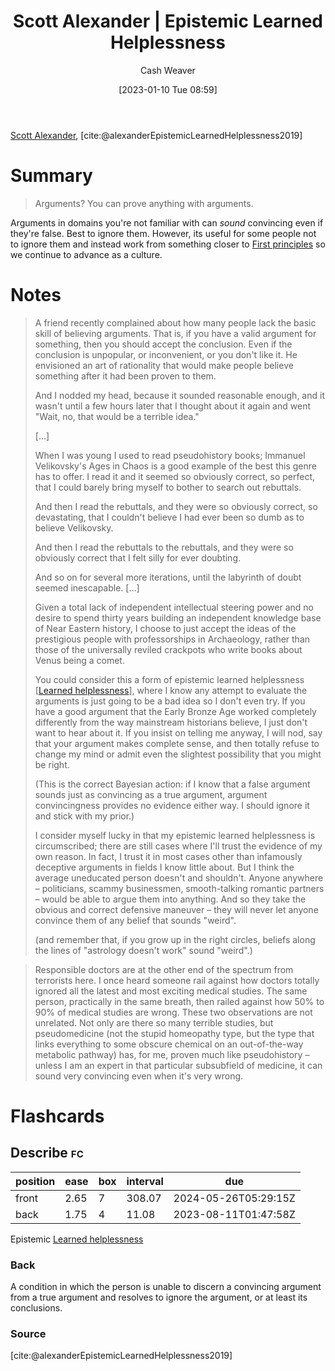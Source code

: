 :PROPERTIES:
:ROAM_REFS: [cite:@alexanderEpistemicLearnedHelplessness2019]
:ID:       71aa6edb-f5a1-4e8b-88b9-5e5e807edceb
:LAST_MODIFIED: [2023-07-30 Sun 16:54]
:ROAM_ALIASES: "Arguments? You can prove anything with arguments."
:END:
#+title: Scott Alexander | Epistemic Learned Helplessness
#+hugo_custom_front_matter: :slug "71aa6edb-f5a1-4e8b-88b9-5e5e807edceb"
#+author: Cash Weaver
#+date: [2023-01-10 Tue 08:59]
#+filetags: :reference:

[[id:e7e4bd59-fa63-49a8-bfca-6c767d1c2330][Scott Alexander]], [cite:@alexanderEpistemicLearnedHelplessness2019]

* Summary
#+begin_quote
Arguments? You can prove anything with arguments.
#+end_quote

Arguments in domains you're not familiar with can /sound/ convincing even if they're false. Best to ignore them. However, its useful for some people not to ignore them and instead work from something closer to [[id:0f5abcf4-ac0d-40d7-a62b-62daeac65485][First principles]] so we continue to advance as a culture.

* Notes
#+begin_quote
A friend recently complained about how many people lack the basic skill of believing arguments. That is, if you have a valid argument for something, then you should accept the conclusion. Even if the conclusion is unpopular, or inconvenient, or you don't like it. He envisioned an art of rationality that would make people believe something after it had been proven to them.

And I nodded my head, because it sounded reasonable enough, and it wasn't until a few hours later that I thought about it again and went "Wait, no, that would be a terrible idea."

[...]

When I was young I used to read pseudohistory books; Immanuel Velikovsky's Ages in Chaos is a good example of the best this genre has to offer. I read it and it seemed so obviously correct, so perfect, that I could barely bring myself to bother to search out rebuttals.

And then I read the rebuttals, and they were so obviously correct, so devastating, that I couldn't believe I had ever been so dumb as to believe Velikovsky.

And then I read the rebuttals to the rebuttals, and they were so obviously correct that I felt silly for ever doubting.

And so on for several more iterations, until the labyrinth of doubt seemed inescapable. [...]

Given a total lack of independent intellectual steering power and no desire to spend thirty years building an independent knowledge base of Near Eastern history, I choose to just accept the ideas of the prestigious people with professorships in Archaeology, rather than those of the universally reviled crackpots who write books about Venus being a comet.

You could consider this a form of epistemic learned helplessness [[[id:06b5c658-5513-4c18-a24d-9ed3fb4ad23b][Learned helplessness]]], where I know any attempt to evaluate the arguments is just going to be a bad idea so I don't even try. If you have a good argument that the Early Bronze Age worked completely differently from the way mainstream historians believe, I just don't want to hear about it. If you insist on telling me anyway, I will nod, say that your argument makes complete sense, and then totally refuse to change my mind or admit even the slightest possibility that you might be right.

(This is the correct Bayesian action: if I know that a false argument sounds just as convincing as a true argument, argument convincingness provides no evidence either way. I should ignore it and stick with my prior.)

I consider myself lucky in that my epistemic learned helplessness is circumscribed; there are still cases where I'll trust the evidence of my own reason. In fact, I trust it in most cases other than infamously deceptive arguments in fields I know little about. But I think the average uneducated person doesn't and shouldn't. Anyone anywhere – politicians, scammy businessmen, smooth-talking romantic partners – would be able to argue them into anything. And so they take the obvious and correct defensive maneuver – they will never let anyone convince them of any belief that sounds "weird".

(and remember that, if you grow up in the right circles, beliefs along the lines of "astrology doesn't work" sound "weird".)
#+end_quote

#+begin_quote
Responsible doctors are at the other end of the spectrum from terrorists here. I once heard someone rail against how doctors totally ignored all the latest and most exciting medical studies. The same person, practically in the same breath, then railed against how 50% to 90% of medical studies are wrong. These two observations are not unrelated. Not only are there so many terrible studies, but pseudomedicine (not the stupid homeopathy type, but the type that links everything to some obscure chemical on an out-of-the-way metabolic pathway) has, for me, proven much like pseudohistory – unless I am an expert in that particular subsubfield of medicine, it can sound very convincing even when it's very wrong.
#+end_quote

* Flashcards
** Describe :fc:
:PROPERTIES:
:CREATED: [2023-01-10 Tue 09:12]
:FC_CREATED: 2023-01-10T17:13:25Z
:FC_TYPE:  double
:ID:       6c6d0c91-e114-4acd-aaff-47bba5917ce5
:END:
:REVIEW_DATA:
| position | ease | box | interval | due                  |
|----------+------+-----+----------+----------------------|
| front    | 2.65 |   7 |   308.07 | 2024-05-26T05:29:15Z |
| back     | 1.75 |   4 |    11.08 | 2023-08-11T01:47:58Z |
:END:

Epistemic [[id:06b5c658-5513-4c18-a24d-9ed3fb4ad23b][Learned helplessness]]

*** Back
A condition in which the person is unable to discern a convincing argument from a true argument and resolves to ignore the argument, or at least its conclusions.
*** Source
[cite:@alexanderEpistemicLearnedHelplessness2019]
#+print_bibliography: